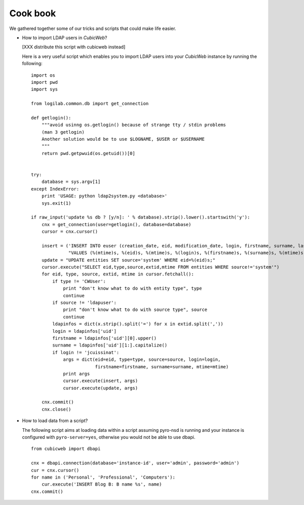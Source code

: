 .. -*- coding: utf-8 -*-

Cook book
=========

We gathered together some of our tricks and scripts that could make
life easier.


* How to import LDAP users in *CubicWeb*?

  [XXX distribute this script with cubicweb instead]

  Here is a very useful script which enables you to import LDAP users
  into your *CubicWeb* instance by running the following: ::


    import os
    import pwd
    import sys

    from logilab.common.db import get_connection

    def getlogin():
        """avoid usinng os.getlogin() because of strange tty / stdin problems
        (man 3 getlogin)
        Another solution would be to use $LOGNAME, $USER or $USERNAME
        """
        return pwd.getpwuid(os.getuid())[0]


    try:
        database = sys.argv[1]
    except IndexError:
        print 'USAGE: python ldap2system.py <database>'
        sys.exit(1)

    if raw_input('update %s db ? [y/n]: ' % database).strip().lower().startswith('y'):
        cnx = get_connection(user=getlogin(), database=database)
        cursor = cnx.cursor()

        insert = ('INSERT INTO euser (creation_date, eid, modification_date, login, firstname, surname, last_login_time, upassword) '
                  "VALUES (%(mtime)s, %(eid)s, %(mtime)s, %(login)s, %(firstname)s, %(surname)s, %(mtime)s, './fqEz5LeZnT6');")
        update = "UPDATE entities SET source='system' WHERE eid=%(eid)s;"
        cursor.execute("SELECT eid,type,source,extid,mtime FROM entities WHERE source!='system'")
        for eid, type, source, extid, mtime in cursor.fetchall():
            if type != 'CWUser':
                print "don't know what to do with entity type", type
                continue
            if source != 'ldapuser':
                print "don't know what to do with source type", source
                continue
            ldapinfos = dict(x.strip().split('=') for x in extid.split(','))
            login = ldapinfos['uid']
            firstname = ldapinfos['uid'][0].upper()
            surname = ldapinfos['uid'][1:].capitalize()
            if login != 'jcuissinat':
                args = dict(eid=eid, type=type, source=source, login=login,
                            firstname=firstname, surname=surname, mtime=mtime)
                print args
                cursor.execute(insert, args)
                cursor.execute(update, args)

        cnx.commit()
        cnx.close()


* How to load data from a script?

  The following script aims at loading data within a script assuming pyro-nsd is
  running and your instance is configured with ``pyro-server=yes``, otherwise
  you would not be able to use dbapi. ::

    from cubicweb import dbapi

    cnx = dbapi.connection(database='instance-id', user='admin', password='admin')
    cur = cnx.cursor()
    for name in ('Personal', 'Professional', 'Computers'):
        cur.execute('INSERT Blog B: B name %s', name)
    cnx.commit()


